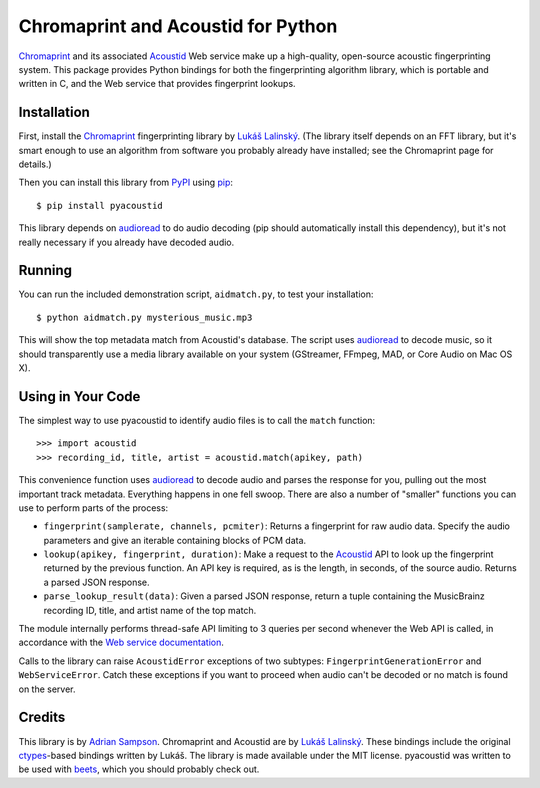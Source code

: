Chromaprint and Acoustid for Python
===================================

`Chromaprint`_ and its associated `Acoustid`_ Web service make up a
high-quality, open-source acoustic fingerprinting system. This package provides
Python bindings for both the fingerprinting algorithm library, which is portable
and written in C, and the Web service that provides fingerprint lookups.

.. _Chromaprint: http://acoustid.org/
.. _Acoustid: http://acoustid.org/chromaprint


Installation
------------

First, install the `Chromaprint`_ fingerprinting library by `Lukáš Lalinský`__.
(The library itself depends on an FFT library, but it's smart enough to use an
algorithm from software you probably already have installed; see the Chromaprint
page for details.)

__ lukas_
.. _lukas: http://oxygene.sk/lukas/

Then you can install this library from `PyPI`_ using `pip`_::

    $ pip install pyacoustid

This library depends on `audioread`_ to do audio decoding (pip should
automatically install this dependency), but it's not really necessary if you
already have decoded audio.

.. _pip: http://www.pip-installer.org/
.. _PyPI: http://pypi.python.org/
.. _audioread: https://github.com/sampsyo/audioread


Running
-------

You can run the included demonstration script, ``aidmatch.py``, to test your
installation::

    $ python aidmatch.py mysterious_music.mp3

This will show the top metadata match from Acoustid's database. The script uses
`audioread`_ to decode music, so it should transparently use a media library
available on your system (GStreamer, FFmpeg, MAD, or Core Audio on Mac OS X).


Using in Your Code
------------------

The simplest way to use pyacoustid to identify audio files is to call the
``match`` function::

    >>> import acoustid
    >>> recording_id, title, artist = acoustid.match(apikey, path)

This convenience function uses `audioread`_ to decode audio and parses the
response for you, pulling out the most important track metadata. Everything
happens in one fell swoop. There are also a number of "smaller" functions you
can use to perform parts of the process:

- ``fingerprint(samplerate, channels, pcmiter)``: Returns a fingerprint for raw
  audio data. Specify the audio parameters and give an iterable containing
  blocks of PCM data.
- ``lookup(apikey, fingerprint, duration)``: Make a request to the `Acoustid`_
  API to look up the fingerprint returned by the previous function. An API key
  is required, as is the length, in seconds, of the source audio. Returns a
  parsed JSON response.
- ``parse_lookup_result(data)``: Given a parsed JSON response, return a tuple
  containing the MusicBrainz recording ID, title, and artist name of the top
  match.

The module internally performs thread-safe API limiting to 3 queries per second
whenever the Web API is called, in accordance with the `Web service
documentation`_.

Calls to the library can raise ``AcoustidError`` exceptions of two subtypes:
``FingerprintGenerationError`` and ``WebServiceError``. Catch these exceptions
if you want to proceed when audio can't be decoded or no match is found on the
server.

.. _Web service documentation: http://acoustid.org/webservice


Credits
-------

This library is by `Adrian Sampson`_. Chromaprint and Acoustid are by `Lukáš
Lalinský`__. These bindings include the original `ctypes`_-based bindings
written by Lukáš. The library is made available under the MIT license.
pyacoustid was written to be used with `beets`_, which you should probably check
out.

__ lukas_
.. _ctypes: http://docs.python.org/library/ctypes.html
.. _Adrian Sampson: mailto:adrian@radbox.org
.. _beets: http://beets.radbox.org/
